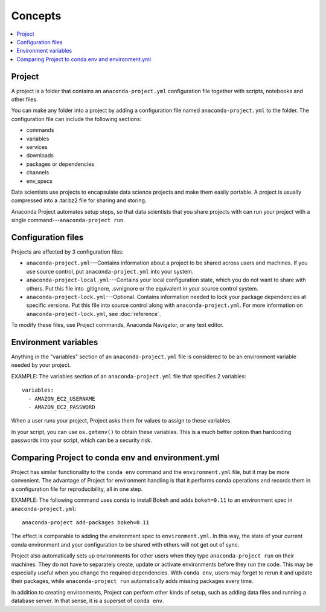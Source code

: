 
========
Concepts
========


.. contents::
   :local:
   :depth: 1


Project
========

A project is a folder that contains an ``anaconda-project.yml``
configuration file together with scripts, notebooks and other
files.

You can make any folder into a project by adding a configuration file named
``anaconda-project.yml`` to the folder. The configuration file can include the
following sections:

* commands
* variables
* services
* downloads
* packages or dependencies
* channels
* env_specs

Data scientists use projects to encapsulate data science projects
and make them easily portable. A project is usually compressed
into a .tar.bz2 file for sharing and storing.

Anaconda Project automates setup steps, so that data scientists
that you share projects with can run your project with a single
command---``anaconda-project run``.


Configuration files
====================

Projects are affected by 3 configuration files:

* ``anaconda-project.yml``---Contains information about a project
  to be shared across users and machines. If you use source
  control, put ``anaconda-project.yml`` into your system.

* ``anaconda-project-local.yml``---Contains your local
  configuration state, which you do not want to share with
  others. Put this file into .gitignore, .svnignore or the
  equivalent in your source control system.

* ``anaconda-project-lock.yml``---Optional. Contains information
  needed to lock your package dependencies at specific versions.
  Put this file into source control along with
  ``anaconda-project.yml``. For more information on
  ``anaconda-project-lock.yml``, see :doc:`reference`.

To modify these files, use Project commands, Anaconda Navigator,
or any text editor.


Environment variables
=====================

Anything in the "variables" section of an
``anaconda-project.yml`` file is considered to be an environment
variable needed by your project.

EXAMPLE: The variables section of an ``anaconda-project.yml``
file that specifies 2 variables::

  variables:
    - AMAZON_EC2_USERNAME
    - AMAZON_EC2_PASSWORD

When a user runs your project, Project asks them for values to
assign to these variables.

In your script, you can use ``os.getenv()`` to obtain these
variables. This is a much better option than hardcoding passwords
into your script, which can be a security risk.


Comparing Project to conda env and environment.yml
===================================================

Project has similar functionality to the ``conda env`` command
and the ``environment.yml`` file, but it may be more convenient.
The advantage of Project for environment handling is that it
performs conda operations and records them in a configuration
file for reproducibility, all in one step.

EXAMPLE: The following command uses conda to install Bokeh and
adds ``bokeh=0.11`` to an environment spec in
``anaconda-project.yml``::

  anaconda-project add-packages bokeh=0.11

The effect is comparable to adding the environment spec to
``environment.yml``. In this way, the state of your current conda
environment and your configuration to be shared with others will
not get out of sync.

Project also automatically sets up environments for other users
when they type ``anaconda-project run`` on their machines. They
do not have to separately create, update or activate environments
before they run the code. This may be especially useful when you
change the required dependencies. With ``conda env``, users may
forget to rerun it and update their packages, while
``anaconda-project run`` automatically adds missing packages
every time.

In addition to creating environments, Project can perform other
kinds of setup, such as adding data files and running a database
server. In that sense, it is a superset of ``conda env``.
